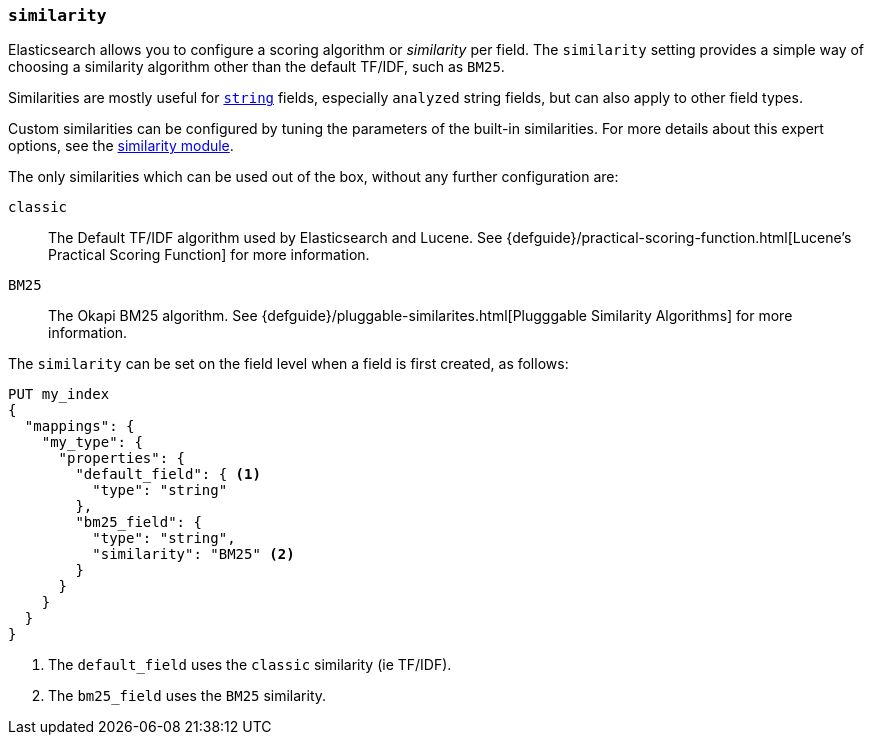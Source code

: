 [[similarity]]
=== `similarity`

Elasticsearch allows you to configure a scoring algorithm or _similarity_ per
field. The `similarity` setting provides a simple way of choosing a similarity
algorithm other than the default TF/IDF, such as `BM25`.

Similarities are mostly useful for <<string,`string`>> fields, especially
`analyzed` string fields, but can also apply to other field types.

Custom similarities can be configured by tuning the parameters of the built-in
similarities. For more details about this expert options, see the
<<index-modules-similarity,similarity module>>.

The only similarities which can be used out of the box, without any further
configuration are:

`classic`::
        The Default TF/IDF algorithm used by Elasticsearch and
        Lucene. See {defguide}/practical-scoring-function.html[Lucene’s Practical Scoring Function]
        for more information.

`BM25`::
        The Okapi BM25 algorithm.
        See {defguide}/pluggable-similarites.html[Plugggable Similarity Algorithms]
        for more information.


The `similarity` can be set on the field level when a field is first created,
as follows:

[source,js]
--------------------------------------------------
PUT my_index
{
  "mappings": {
    "my_type": {
      "properties": {
        "default_field": { <1>
          "type": "string"
        },
        "bm25_field": {
          "type": "string",
          "similarity": "BM25" <2>
        }
      }
    }
  }
}
--------------------------------------------------
// AUTOSENSE
<1> The `default_field` uses the `classic` similarity (ie TF/IDF).
<2> The `bm25_field` uses the `BM25` similarity.

